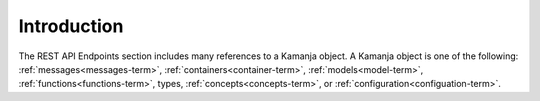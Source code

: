 
.. intro-metadata-api:

Introduction
============

The REST API Endpoints section includes many references to a Kamanja object.
A Kamanja object is one of the following:
:ref:`messages<messages-term>`, :ref:`containers<container-term>`,
:ref:`models<model-term>`, :ref:`functions<functions-term>`,
types, :ref:`concepts<concepts-term>`,
or :ref:`configuration<configuation-term>`.


